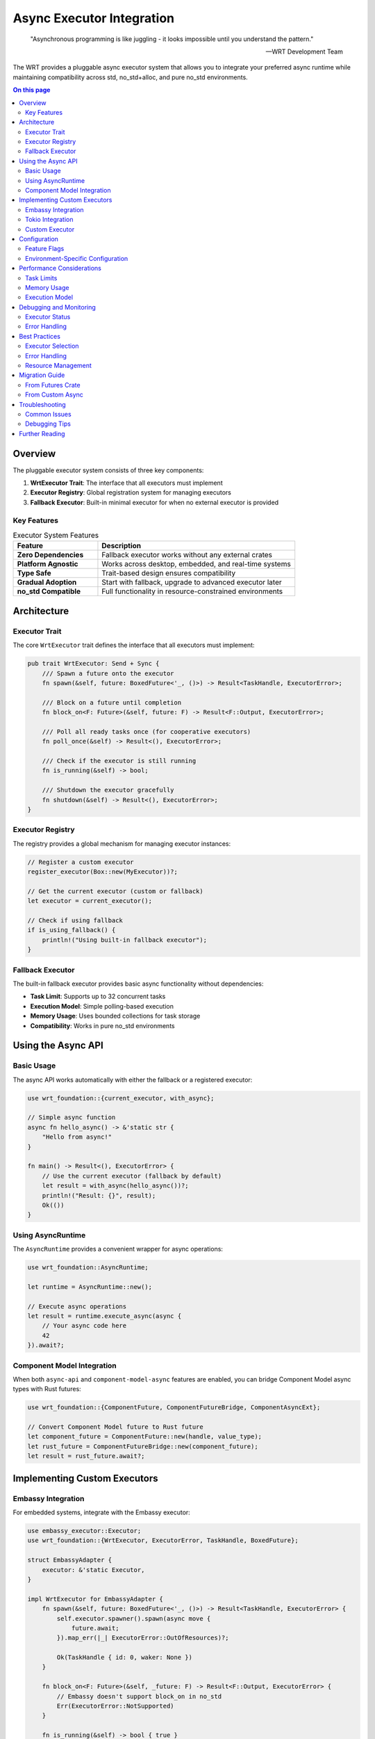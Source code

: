============================
Async Executor Integration
============================

.. image:: ../_static/icons/component_model.svg
   :width: 64px
   :align: right
   :alt: Async Icon

.. epigraph::

   "Asynchronous programming is like juggling - it looks impossible until you understand the pattern."
   
   -- WRT Development Team

The WRT provides a pluggable async executor system that allows you to integrate your preferred async runtime while maintaining compatibility across std, no_std+alloc, and pure no_std environments.

.. contents:: On this page
   :local:
   :depth: 3

Overview
========

The pluggable executor system consists of three key components:

1. **WrtExecutor Trait**: The interface that all executors must implement
2. **Executor Registry**: Global registration system for managing executors
3. **Fallback Executor**: Built-in minimal executor for when no external executor is provided

Key Features
------------

.. list-table:: Executor System Features
   :header-rows: 1
   :widths: 30 70

   * - Feature
     - Description
   * - **Zero Dependencies**
     - Fallback executor works without any external crates
   * - **Platform Agnostic**
     - Works across desktop, embedded, and real-time systems
   * - **Type Safe**
     - Trait-based design ensures compatibility
   * - **Gradual Adoption**
     - Start with fallback, upgrade to advanced executor later
   * - **no_std Compatible**
     - Full functionality in resource-constrained environments

Architecture
============

Executor Trait
---------------

The core ``WrtExecutor`` trait defines the interface that all executors must implement:

.. code-block:: rust

   pub trait WrtExecutor: Send + Sync {
       /// Spawn a future onto the executor
       fn spawn(&self, future: BoxedFuture<'_, ()>) -> Result<TaskHandle, ExecutorError>;
       
       /// Block on a future until completion
       fn block_on<F: Future>(&self, future: F) -> Result<F::Output, ExecutorError>;
       
       /// Poll all ready tasks once (for cooperative executors)
       fn poll_once(&self) -> Result<(), ExecutorError>;
       
       /// Check if the executor is still running
       fn is_running(&self) -> bool;
       
       /// Shutdown the executor gracefully
       fn shutdown(&self) -> Result<(), ExecutorError>;
   }

Executor Registry
-----------------

The registry provides a global mechanism for managing executor instances:

.. code-block:: rust

   // Register a custom executor
   register_executor(Box::new(MyExecutor))?;
   
   // Get the current executor (custom or fallback)
   let executor = current_executor();
   
   // Check if using fallback
   if is_using_fallback() {
       println!("Using built-in fallback executor");
   }

Fallback Executor
-----------------

The built-in fallback executor provides basic async functionality without dependencies:

- **Task Limit**: Supports up to 32 concurrent tasks
- **Execution Model**: Simple polling-based execution
- **Memory Usage**: Uses bounded collections for task storage
- **Compatibility**: Works in pure no_std environments

Using the Async API
===================

Basic Usage
-----------

The async API works automatically with either the fallback or a registered executor:

.. code-block:: rust

   use wrt_foundation::{current_executor, with_async};
   
   // Simple async function
   async fn hello_async() -> &'static str {
       "Hello from async!"
   }
   
   fn main() -> Result<(), ExecutorError> {
       // Use the current executor (fallback by default)
       let result = with_async(hello_async())?;
       println!("Result: {}", result);
       Ok(())
   }

Using AsyncRuntime
------------------

The ``AsyncRuntime`` provides a convenient wrapper for async operations:

.. code-block:: rust

   use wrt_foundation::AsyncRuntime;
   
   let runtime = AsyncRuntime::new();
   
   // Execute async operations
   let result = runtime.execute_async(async {
       // Your async code here
       42
   }).await?;

Component Model Integration
---------------------------

When both ``async-api`` and ``component-model-async`` features are enabled, you can bridge Component Model async types with Rust futures:

.. code-block:: rust

   use wrt_foundation::{ComponentFuture, ComponentFutureBridge, ComponentAsyncExt};
   
   // Convert Component Model future to Rust future
   let component_future = ComponentFuture::new(handle, value_type);
   let rust_future = ComponentFutureBridge::new(component_future);
   let result = rust_future.await?;

Implementing Custom Executors
=============================

Embassy Integration
-------------------

For embedded systems, integrate with the Embassy executor:

.. code-block:: rust

   use embassy_executor::Executor;
   use wrt_foundation::{WrtExecutor, ExecutorError, TaskHandle, BoxedFuture};
   
   struct EmbassyAdapter {
       executor: &'static Executor,
   }
   
   impl WrtExecutor for EmbassyAdapter {
       fn spawn(&self, future: BoxedFuture<'_, ()>) -> Result<TaskHandle, ExecutorError> {
           self.executor.spawner().spawn(async move {
               future.await;
           }).map_err(|_| ExecutorError::OutOfResources)?;
           
           Ok(TaskHandle { id: 0, waker: None })
       }
       
       fn block_on<F: Future>(&self, _future: F) -> Result<F::Output, ExecutorError> {
           // Embassy doesn't support block_on in no_std
           Err(ExecutorError::NotSupported)
       }
       
       fn is_running(&self) -> bool { true }
       fn shutdown(&self) -> Result<(), ExecutorError> { Ok(()) }
   }
   
   // Register the Embassy adapter
   fn init_embassy(executor: &'static Executor) {
       let adapter = Box::new(EmbassyAdapter { executor });
       register_executor(adapter).expect("Failed to register Embassy");
   }

Tokio Integration
-----------------

For desktop applications, integrate with Tokio:

.. code-block:: rust

   #[cfg(feature = "std")]
   use tokio::runtime::Runtime;
   
   struct TokioAdapter {
       runtime: Runtime,
   }
   
   impl WrtExecutor for TokioAdapter {
       fn spawn(&self, future: BoxedFuture<'_, ()>) -> Result<TaskHandle, ExecutorError> {
           self.runtime.spawn(future);
           Ok(TaskHandle { id: 0, waker: None })
       }
       
       fn block_on<F: Future>(&self, future: F) -> Result<F::Output, ExecutorError> {
           Ok(self.runtime.block_on(future))
       }
       
       fn is_running(&self) -> bool { true }
       fn shutdown(&self) -> Result<(), ExecutorError> { Ok(()) }
   }

Custom Executor
---------------

For specialized needs, implement a custom executor:

.. code-block:: rust

   struct CustomExecutor {
       task_queue: Mutex<BoundedVec<Task, 64>>,
       running: AtomicBool,
   }
   
   impl WrtExecutor for CustomExecutor {
       fn spawn(&self, future: BoxedFuture<'_, ()>) -> Result<TaskHandle, ExecutorError> {
           let mut queue = self.task_queue.lock();
           let id = generate_task_id();
           
           queue.push(Task::new(id, future))
               .map_err(|_| ExecutorError::OutOfResources)?;
               
           Ok(TaskHandle { id, waker: None })
       }
       
       fn block_on<F: Future>(&self, future: F) -> Result<F::Output, ExecutorError> {
           // Implement blocking execution
           // ...
       }
       
       // Implement other required methods
       // ...
   }

Configuration
=============

Feature Flags
-------------

Enable async support through Cargo features:

.. code-block:: toml

   [dependencies]
   wrt-foundation = { version = "0.1", features = ["async-api"] }
   
   # For Component Model async integration
   wrt-foundation = { version = "0.1", features = ["async-api", "component-model-async"] }

Environment-Specific Configuration
----------------------------------

The async system adapts to your environment:

.. list-table:: Environment Support
   :header-rows: 1
   :widths: 20 40 40

   * - Environment
     - Recommended Executor
     - Notes
   * - **Desktop (std)**
     - Tokio, async-std
     - Full async ecosystem available
   * - **Embedded (no_std)**
     - Embassy, custom
     - Optimized for resource constraints
   * - **Real-time (QNX)**
     - Custom implementation
     - Deterministic scheduling required
   * - **Bare metal**
     - Fallback executor
     - Minimal overhead, polling-based

Performance Considerations
==========================

Task Limits
-----------

The fallback executor has a built-in task limit to prevent resource exhaustion:

.. code-block:: rust

   // Maximum concurrent tasks in fallback executor
   pub const MAX_TASKS: usize = 32;

For applications requiring more concurrent tasks, use a custom executor.

Memory Usage
------------

.. list-table:: Memory Usage Comparison
   :header-rows: 1
   :widths: 30 25 45

   * - Executor Type
     - Memory Overhead
     - Notes
   * - **Fallback**
     - ~2KB stack
     - Fixed allocation, no heap
   * - **Embassy**
     - ~1KB stack
     - Highly optimized for embedded
   * - **Tokio**
     - ~8KB+ heap
     - Full-featured, desktop-oriented
   * - **Custom**
     - Varies
     - Depends on implementation

Execution Model
---------------

.. code-block:: rust

   // Cooperative scheduling with fallback executor
   loop {
       executor.poll_once()?;
       
       // Yield to other tasks
       if let Some(sleep_duration) = calculate_sleep() {
           std::thread::sleep(sleep_duration);
       }
   }

Debugging and Monitoring
========================

Executor Status
---------------

Check executor status for debugging:

.. code-block:: rust

   let executor = current_executor();
   
   if !executor.is_running() {
       eprintln!("Warning: Executor is not running");
   }
   
   if is_using_fallback() {
       println!("Using fallback executor (consider registering a custom executor)");
   }

Error Handling
--------------

Handle common executor errors:

.. code-block:: rust

   match executor.spawn(future) {
       Ok(handle) => println!("Task spawned: {:?}", handle),
       Err(ExecutorError::OutOfResources) => {
           eprintln!("Too many concurrent tasks");
       }
       Err(ExecutorError::NotRunning) => {
           eprintln!("Executor has been shut down");
       }
       Err(e) => eprintln!("Executor error: {:?}", e),
   }

Best Practices
==============

Executor Selection
------------------

Choose the right executor for your environment:

1. **Start with Fallback**: Test basic functionality
2. **Evaluate Requirements**: Determine concurrency and performance needs
3. **Select Appropriate Executor**: Based on platform and constraints
4. **Profile and Optimize**: Measure actual performance

Error Handling
--------------

Always handle async errors gracefully:

.. code-block:: rust

   // Good: Explicit error handling
   match with_async(risky_operation()).await {
       Ok(result) => process_result(result),
       Err(ExecutorError::TaskPanicked) => handle_panic(),
       Err(e) => log_error(e),
   }
   
   // Avoid: Unwrapping async results
   // let result = with_async(operation()).unwrap(); // DON'T DO THIS

Resource Management
-------------------

Be mindful of task lifecycle:

.. code-block:: rust

   // Spawn bounded number of tasks
   const MAX_CONCURRENT_DOWNLOADS: usize = 10;
   let semaphore = Semaphore::new(MAX_CONCURRENT_DOWNLOADS);
   
   for url in urls {
       let permit = semaphore.acquire().await?;
       executor.spawn(Box::pin(async move {
           let _permit = permit; // Hold permit until task completes
           download_file(url).await
       }))?;
   }

Migration Guide
===============

From Futures Crate
-------------------

If migrating from the ``futures`` crate:

.. code-block:: rust

   // Before: Using futures crate
   use futures::executor::block_on;
   let result = block_on(my_async_fn());
   
   // After: Using WRT async API
   use wrt_foundation::with_async;
   let result = with_async(my_async_fn())?;

From Custom Async
------------------

If you have existing async infrastructure:

1. **Implement WrtExecutor**: Wrap your existing executor
2. **Register Early**: Set up executor before any async operations
3. **Test Incrementally**: Migrate async code gradually
4. **Monitor Performance**: Compare with previous implementation

Troubleshooting
===============

Common Issues
-------------

.. list-table:: Common Problems and Solutions
   :header-rows: 1
   :widths: 40 60

   * - Problem
     - Solution
   * - "Executor not running"
     - Check if executor was properly registered
   * - "Out of resources"
     - Reduce concurrent tasks or use custom executor
   * - "Task panicked"
     - Add proper error handling to async functions
   * - "Blocking in async context"
     - Use async alternatives or spawn_blocking

Debugging Tips
--------------

1. **Enable Logging**: Use the logging system to trace executor behavior
2. **Check Task Limits**: Monitor concurrent task count
3. **Profile Memory**: Measure actual memory usage vs. expectations
4. **Test Edge Cases**: Verify behavior under resource pressure

Further Reading
===============

- :doc:`../examples/foundation/async_examples` - Practical examples
- :doc:`../architecture/04_dynamic_behavior/concurrency_model` - Concurrency architecture
- :doc:`no_std_development` - no_std development practices
- `WebAssembly Component Model Async Specification <https://github.com/WebAssembly/component-model/blob/main/design/mvp/Async.md>`_